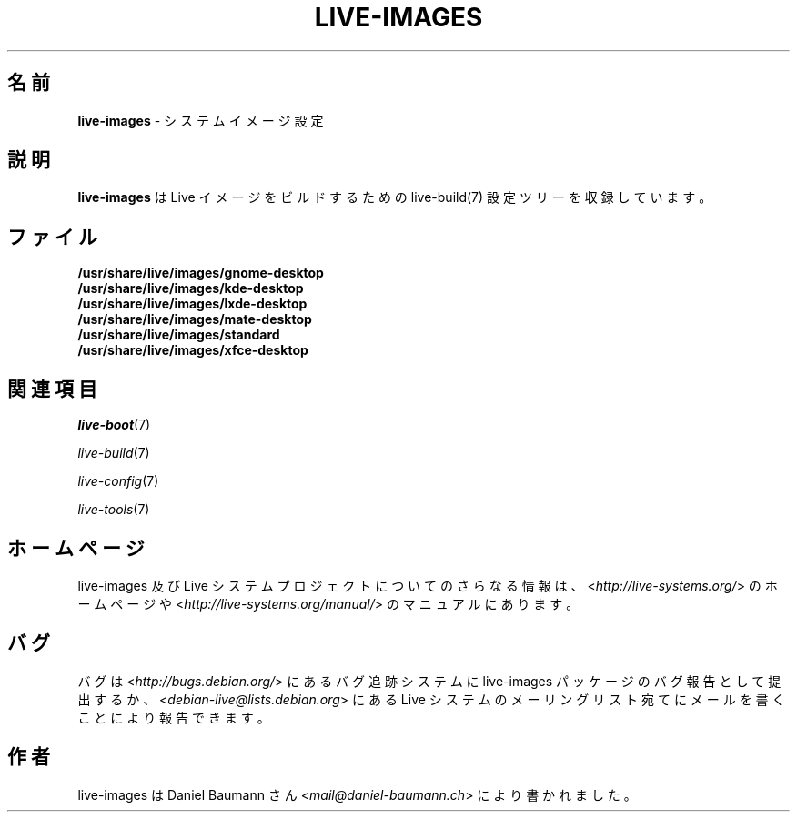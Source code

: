 .\" live-images(7) - System Image Configurations
.\" Copyright (C) 2006-2014 Daniel Baumann <mail@daniel-baumann.ch>
.\"
.\" This program comes with ABSOLUTELY NO WARRANTY; for details see COPYING.
.\" This is free software, and you are welcome to redistribute it
.\" under certain conditions; see COPYING for details.
.\"
.\"
.\"*******************************************************************
.\"
.\" This file was generated with po4a. Translate the source file.
.\"
.\"*******************************************************************
.TH LIVE\-IMAGES 7 2015\-09\-19 5.0~a5\-1 "Live システムプロジェクト"

.SH 名前
\fBlive\-images\fP \- システムイメージ設定

.SH 説明
\fBlive\-images\fP は Live イメージをビルドするための live\-build(7) 設定ツリーを収録しています。

.SH ファイル
.IP \fB/usr/share/live/images/gnome\-desktop\fP 4
.IP \fB/usr/share/live/images/kde\-desktop\fP 4
.IP \fB/usr/share/live/images/lxde\-desktop\fP 4
.IP \fB/usr/share/live/images/mate\-desktop\fP 4
.IP \fB/usr/share/live/images/standard\fP 4
.IP \fB/usr/share/live/images/xfce\-desktop\fP 4

.SH 関連項目
\fIlive\-boot\fP(7)
.PP
\fIlive\-build\fP(7)
.PP
\fIlive\-config\fP(7)
.PP
\fIlive\-tools\fP(7)

.SH ホームページ
live\-images 及び Live
システムプロジェクトについてのさらなる情報は、<\fIhttp://live\-systems.org/\fP> のホームページや
<\fIhttp://live\-systems.org/manual/\fP> のマニュアルにあります。

.SH バグ
バグは <\fIhttp://bugs.debian.org/\fP> にあるバグ追跡システムに live\-images
パッケージのバグ報告として提出するか、<\fIdebian\-live@lists.debian.org\fP> にある Live
システムのメーリングリスト宛てにメールを書くことにより報告できます。

.SH 作者
live\-images は Daniel Baumann さん <\fImail@daniel\-baumann.ch\fP>
により書かれました。
